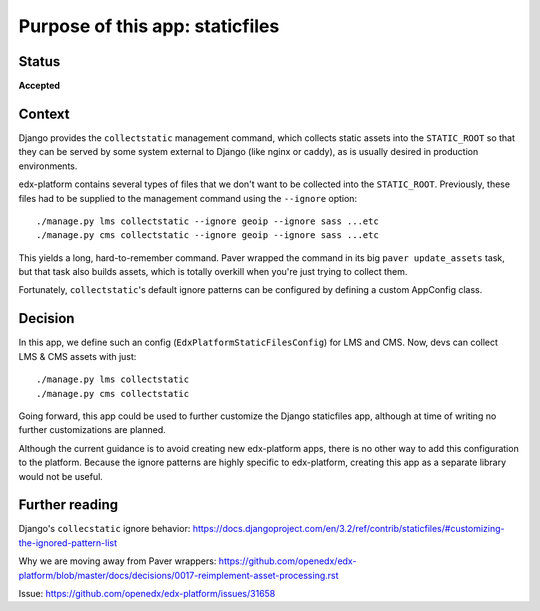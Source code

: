 Purpose of this app: staticfiles
################################

Status
******

**Accepted**


Context
*******

Django provides the ``collectstatic`` management command, which collects static assets into the ``STATIC_ROOT`` so that they can be served by some system external to Django (like nginx or caddy), as is usually desired in production environments.

edx-platform contains several types of files that we don't want to be collected into the ``STATIC_ROOT``. Previously, these files had to be supplied to the management command using the ``--ignore`` option::

    ./manage.py lms collectstatic --ignore geoip --ignore sass ...etc
    ./manage.py cms collectstatic --ignore geoip --ignore sass ...etc

This yields a long, hard-to-remember command. Paver wrapped the command in its big ``paver update_assets`` task, but that task also builds assets, which is totally overkill when you're just trying to collect them.

Fortunately, ``collectstatic``'s default ignore patterns can be configured by defining a custom AppConfig class.

Decision
********

In this app, we define such an config (``EdxPlatformStaticFilesConfig``) for LMS and CMS. Now, devs can collect LMS & CMS assets with just::

    ./manage.py lms collectstatic
    ./manage.py cms collectstatic

Going forward, this app could be used to further customize the Django staticfiles app, although at time of writing no further customizations are planned.

Although the current guidance is to avoid creating new edx-platform apps, there is no other way to add this configuration to the platform. Because the ignore patterns are highly specific to edx-platform, creating this app as a separate library would not be useful.

Further reading
***************

Django's ``collecstatic`` ignore behavior: https://docs.djangoproject.com/en/3.2/ref/contrib/staticfiles/#customizing-the-ignored-pattern-list

Why we are moving away from Paver wrappers: https://github.com/openedx/edx-platform/blob/master/docs/decisions/0017-reimplement-asset-processing.rst

Issue: https://github.com/openedx/edx-platform/issues/31658
